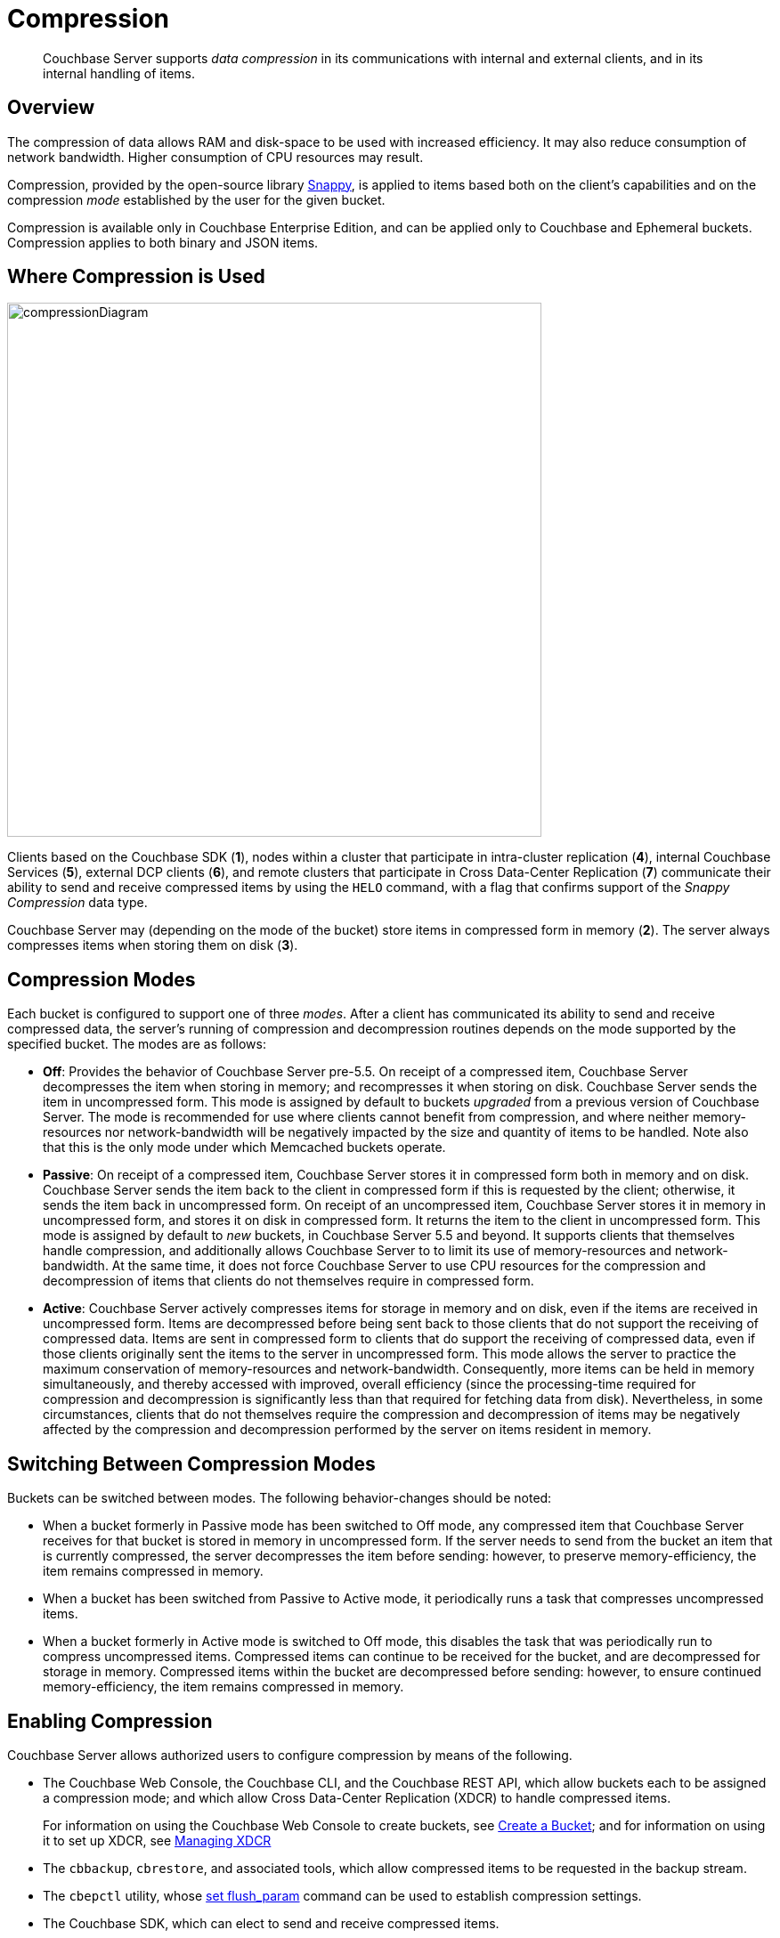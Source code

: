 = Compression

[abstract]
Couchbase Server supports _data compression_ in its communications with internal and external clients, and in its internal handling of items.

[#data-compression-overview]
== Overview

The compression of data allows RAM and disk-space to be used with increased efficiency.
It may also reduce consumption of network bandwidth.
Higher consumption of CPU resources may result.

Compression, provided by the open-source library http://en.wikipedia.org/wiki/Snappy_(compression)[Snappy^], is applied to items based both on the client's capabilities and on the compression _mode_ established by the user for the given bucket.

Compression is available only in Couchbase Enterprise Edition, and can be applied only to Couchbase and Ephemeral buckets.
Compression applies to both binary and JSON items.

[#where-data-compression-can-be-used]
== Where Compression is Used

[#compression-diagram]
image::buckets-memory-and-storage/compressionDiagram.png[,600,align=left]

Clients based on the Couchbase SDK (*1*), nodes within a cluster that participate in intra-cluster replication (*4*), internal Couchbase Services (*5*), external DCP clients (*6*), and remote clusters that participate in Cross Data-Center Replication (*7*) communicate their ability to send and receive compressed items by using the `HELO` command, with a flag that confirms support of the _Snappy Compression_ data type.

Couchbase Server may (depending on the mode of the bucket) store items in compressed form in memory (*2*).
The server always compresses items when storing them on disk (*3*).

[#compression-modes]
== Compression Modes

Each bucket is configured to support one of three _modes_.
After a client has communicated its ability to send and receive compressed data, the server's running of compression and decompression routines depends on the mode supported by the specified bucket.
The modes are as follows:

* *Off*: Provides the behavior of Couchbase Server pre-5.5.
On receipt of a compressed item, Couchbase Server decompresses the item when storing in memory; and recompresses it when storing on disk.
Couchbase Server sends the item in uncompressed form.
This mode is assigned by default to buckets _upgraded_ from a previous version of Couchbase Server.
The mode is recommended for use where clients cannot benefit from compression, and where neither memory-resources nor network-bandwidth will be negatively impacted by the size and quantity of items to be handled.
Note also that this is the only mode under which Memcached buckets operate.
* *Passive*: On receipt of a compressed item, Couchbase Server stores it in compressed form both in memory and on disk.
Couchbase Server sends the item back to the client in compressed form if this is requested by the client; otherwise, it sends the item back in uncompressed form.
On receipt of an uncompressed item, Couchbase Server stores it in memory in uncompressed form, and stores it on disk in compressed form.
It returns the item to the client in uncompressed form.
This mode is assigned by default to _new_ buckets, in Couchbase Server 5.5 and beyond.
It supports clients that themselves handle compression, and additionally allows Couchbase Server to to limit its use of memory-resources and network-bandwidth.
At the same time, it does not force Couchbase Server to use CPU resources for the compression and decompression of items that clients do not themselves require in compressed form.
* *Active*: Couchbase Server actively compresses items for storage in memory and on disk, even if the items are received in uncompressed form.
Items are decompressed before being sent back to those clients that do not support the receiving of compressed data.
Items are sent in compressed form to clients that do support the receiving of compressed data, even if those clients originally sent the items to the server in uncompressed form.
This mode allows the server to practice the maximum conservation of memory-resources and network-bandwidth.
Consequently, more items can be held in memory simultaneously, and thereby accessed with improved, overall efficiency (since the processing-time required for compression and decompression is significantly less than that required for fetching data from disk).
Nevertheless, in some circumstances, clients that do not themselves require the compression and decompression of items may be negatively affected by the compression and decompression performed by the server on items resident in memory.

[#switching-between-data-compression-modes]
== Switching Between Compression Modes

Buckets can be switched between modes.
The following behavior-changes should be noted:

* When a bucket formerly in Passive mode has been switched to Off mode, any compressed item that Couchbase Server receives for that bucket is stored in memory in uncompressed form.
If the server needs to send from the bucket an item that is currently compressed, the server decompresses the item before sending: however, to preserve memory-efficiency, the item remains compressed in memory.
* When a bucket has been switched from Passive to Active mode, it periodically runs a task that compresses uncompressed items.
* When a bucket formerly in Active mode is switched to Off mode, this disables the task that was periodically run to compress uncompressed items.
Compressed items can continue to be received for the bucket, and are decompressed for storage in memory.
Compressed items within the bucket are decompressed before sending: however, to ensure continued memory-efficiency, the item remains compressed in memory.

[#enabling-compression]
== Enabling Compression

Couchbase Server allows authorized users to configure compression by means of the following.

* The Couchbase Web Console, the Couchbase CLI, and the Couchbase REST API, which allow buckets each to be assigned a compression mode; and which allow Cross Data-Center Replication (XDCR) to handle compressed items.
+
For information on using the Couchbase Web Console to create buckets, see xref:clustersetup:create-bucket.adoc[Create a Bucket]; and for information on using it to set up XDCR, see xref:xdcr:xdcr-create.adoc[Managing XDCR]

* The `cbbackup`, `cbrestore`, and associated tools, which allow compressed items to be requested in the backup stream.
* The `cbepctl` utility, whose xref:cli:cbepctl/set-flush_param.adoc[set flush_param] command can be used to establish compression settings.
* The Couchbase SDK, which can elect to send and receive compressed items.

For information on roles that allow modification of bucket-settings, see xref:security:security-authorization.adoc[Authorization].

